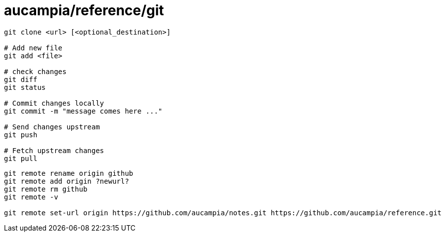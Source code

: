 = aucampia/reference/git


----
git clone <url> [<optional_destination>]

# Add new file
git add <file>

# check changes
git diff
git status

# Commit changes locally
git commit -m "message comes here ..."

# Send changes upstream
git push

# Fetch upstream changes
git pull
----

----
git remote rename origin github
git remote add origin ?newurl?
git remote rm github
git remote -v

git remote set-url origin https://github.com/aucampia/notes.git https://github.com/aucampia/reference.git
----
